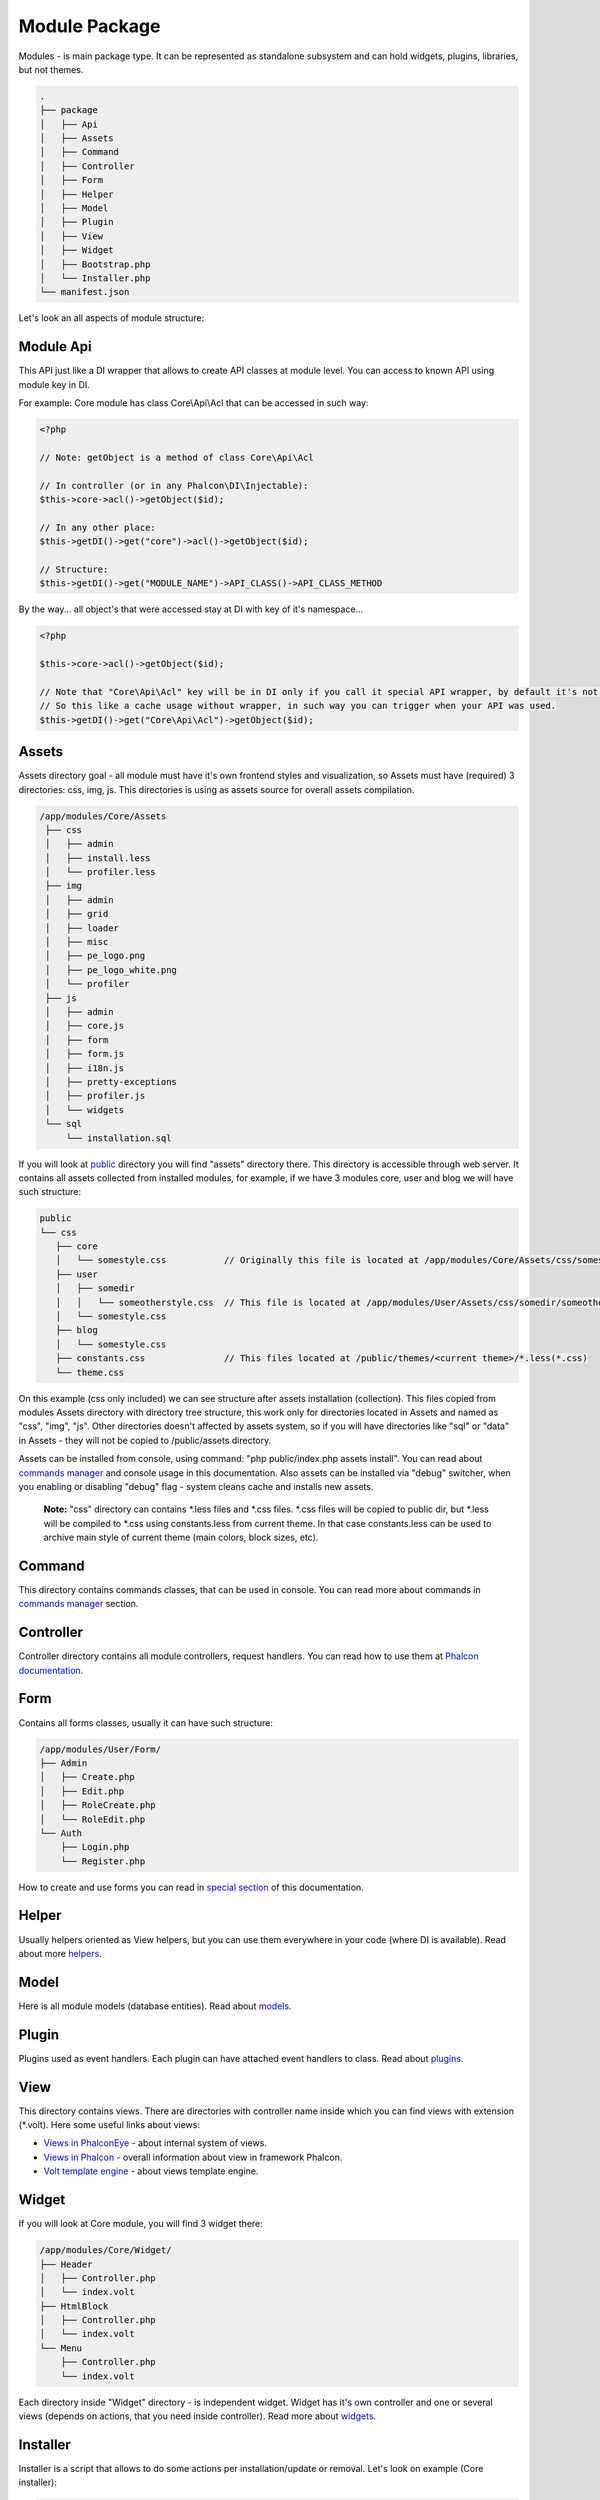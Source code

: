 Module Package
==============
Modules - is main package type. It can be represented as standalone subsystem and can hold widgets, plugins, libraries, but not themes.

.. code-block:: text

    .
    ├── package
    │   ├── Api
    │   ├── Assets
    │   ├── Command
    │   ├── Controller
    │   ├── Form
    │   ├── Helper
    │   ├── Model
    │   ├── Plugin
    │   ├── View
    │   ├── Widget
    │   ├── Bootstrap.php
    │   └── Installer.php
    └── manifest.json

Let's look an all aspects of module structure:

Module Api
----------
This API just like a DI wrapper that allows to create API classes at module level. You can access to known API using module key in DI.

For example: Core module has class Core\\Api\\Acl that can be accessed in such way:

.. code-block:: php

    <?php

    // Note: getObject is a method of class Core\Api\Acl

    // In controller (or in any Phalcon\DI\Injectable):
    $this->core->acl()->getObject($id);

    // In any other place:
    $this->getDI()->get("core")->acl()->getObject($id);

    // Structure:
    $this->getDI()->get("MODULE_NAME")->API_CLASS()->API_CLASS_METHOD

By the way... all object's that were accessed stay at DI with key of it's namespace...

.. code-block:: php

    <?php

    $this->core->acl()->getObject($id);

    // Note that "Core\Api\Acl" key will be in DI only if you call it special API wrapper, by default it's not initialized.
    // So this like a cache usage without wrapper, in such way you can trigger when your API was used.
    $this->getDI()->get("Core\Api\Acl")->getObject($id);


Assets
------
Assets directory goal - all module must have it's own frontend styles and visualization,
so Assets must have (required) 3 directories: css, img, js. This directories is using as assets source for overall assets compilation.

.. code-block:: text

   /app/modules/Core/Assets
    ├── css
    │   ├── admin
    │   ├── install.less
    │   └── profiler.less
    ├── img
    │   ├── admin
    │   ├── grid
    │   ├── loader
    │   ├── misc
    │   ├── pe_logo.png
    │   ├── pe_logo_white.png
    │   └── profiler
    ├── js
    │   ├── admin
    │   ├── core.js
    │   ├── form
    │   ├── form.js
    │   ├── i18n.js
    │   ├── pretty-exceptions
    │   ├── profiler.js
    │   └── widgets
    └── sql
        └── installation.sql


If you will look at public_ directory you will find "assets" directory there. This directory is accessible through web server.
It contains all assets collected from installed modules, for example, if we have 3 modules core, user and blog we will have such structure:

.. code-block:: text

    public
    └── css
       ├── core
       │   └── somestyle.css           // Originally this file is located at /app/modules/Core/Assets/css/somestyle.css
       ├── user
       │   ├── somedir
       │   │   └── someotherstyle.css  // This file is located at /app/modules/User/Assets/css/somedir/someotherstyle.css
       │   └── somestyle.css
       ├── blog
       │   └── somestyle.css
       ├── constants.css               // This files located at /public/themes/<current theme>/*.less(*.css)
       └── theme.css

On this example (css only included) we can see structure after assets installation (collection). This files copied from modules
Assets directory with directory tree structure, this work only for directories located in Assets and named as "css", "img", "js".
Other directories doesn't affected by assets system, so if you will have directories like "sql" or "data" in Assets - they will not be copied
to /public/assets directory.

Assets can be installed from console, using command: "php public/index.php assets install". You can read about `commands manager`_ and console usage in this documentation.
Also assets can be installed via "debug" switcher, when you enabling or disabling "debug" flag - system cleans cache and installs new assets.

    **Note:** "css" directory can contains \*.less files and \*.css files. \*.css files will be copied to public dir, but \*.less will be compiled to \*.css using constants.less from
    current theme. In that case constants.less can be used to archive main style of current theme (main colors, block sizes, etc).

Command
-------
This directory contains commands classes, that can be used in console. You can read more about commands in `commands manager`_ section.

Controller
----------
Controller directory contains all module controllers, request handlers. You can read how to use them at `Phalcon documentation`_.

Form
----
Contains all forms classes, usually it can have such structure:

.. code-block:: text

    /app/modules/User/Form/
    ├── Admin
    │   ├── Create.php
    │   ├── Edit.php
    │   ├── RoleCreate.php
    │   └── RoleEdit.php
    └── Auth
        ├── Login.php
        └── Register.php

How to create and use forms you can read in `special section`_ of this documentation.

Helper
------
Usually helpers oriented as View helpers, but you can use them everywhere in your code (where DI is available). Read about more helpers_.

Model
-----
Here is all module models (database entities). Read about models_.

Plugin
------
Plugins used as event handlers. Each plugin can have attached event handlers to class. Read about plugins_.

View
----
This directory contains views. There are directories with controller name inside which you can find views with extension (\*.volt).
Here some useful links about views:

* `Views in PhalconEye`_ - about internal system of views.
* `Views in Phalcon`_ - overall information about view in framework Phalcon.
* `Volt template engine`_ - about views template engine.

Widget
------
If you will look at Core module, you will find 3 widget there:

.. code-block:: text

    /app/modules/Core/Widget/
    ├── Header
    │   ├── Controller.php
    │   └── index.volt
    ├── HtmlBlock
    │   ├── Controller.php
    │   └── index.volt
    └── Menu
        ├── Controller.php
        └── index.volt

Each directory inside "Widget" directory - is independent widget. Widget has it's own controller and one or several views
(depends on actions, that you need inside controller). Read more about widgets_.

Installer
---------
Installer is a script that allows to do some actions per installation/update or removal.
Let's look on example (Core installer):

.. code-block:: php

    <?php

    use Engine\Installer as EngineInstaller;
    use Phalcon\Acl as PhalconAcl;

    class Installer extends EngineInstaller
    {
        const
            /**
             * Current package version.
             */
            CURRENT_VERSION = '0.4.0';

        /**
         * Used to install specific database entities or other specific action.
         *
         * @return void
         */
        public function install()
        {
            $this->runSqlFile(__DIR__ . '/Assets/sql/installation.sql');
        }

        /**
         * Used before package will be removed from the system.
         *
         * @return void
         */
        public function remove()
        {

        }

        /**
         * Used to apply some updates.
         * Return 'string' (new version) if migration is not finished, 'null' if all updates were applied.
         *
         * @param string $currentVersion Current module version.
         *
         * @return string|null
         */
        public function update($currentVersion)
        {
            return null;
        }
    }

As you can see, installer has 3 mandatory methods: install, remove, update.

* **install** method executes after package was unpacked and moved to it's location (modules directory). Executes only after autload setup.
* **remove** method executes before module removal from package manager.
* **update** method executes when user tries to install module of new version. In that case update will be executed several times until update process will reach current version.

For example, if current installed version is 1.0.0 and new package is 1.2.1. At 1.1.0 and 1.2.0 were database
changes that you want to trigger correctly. Method "update" can look like this:

.. code-block:: php

    <?php
    class Installer extends EngineInstaller
    {
        const
            /**
             * Current package version.
             */
            CURRENT_VERSION = '1.2.1';


        public function update($currentVersion)
        {
            switch($currentVersion){
                case "1.1.0"
                    // Apply database changes from 1.0.0 to 1.1.0.
                    ... CODE HERE...
                    return "1.2.0";
                break;
                case "1.2.0"
                    // Apply database changes from 1.2.0 to 1.2.1.
                    ... CODE HERE...
                    return CURRENT_VERSION;
                break;
            }

            return null;
        }
    }

Bootstrap
---------
Bootstrap initialize module systems and can adds some services to DI for other modules.

    **Note:** Please, don't use huge initialization at bootstrap, coz if you will have more then 10 modules with huge initializations at bootstrap
    your system will be very slow!

.. code-block:: php

    <?php
    namespace Core;

    use Core\Model\Language;
    use Core\Model\LanguageTranslation;
    use Core\Model\Settings;
    use Core\Model\Widget;
    use Engine\Bootstrap as EngineBootstrap;
    use Engine\Cache\System;
    use Engine\Config;
    use Engine\Translation\Db as TranslationDb;
    use Phalcon\DI;
    use Phalcon\DiInterface;
    use Phalcon\Events\Manager;
    use Phalcon\Mvc\View\Engine\Volt;
    use Phalcon\Mvc\View;
    use Phalcon\Translate\Adapter\NativeArray as TranslateArray;
    use User\Model\User;

    /**
     * Core Bootstrap.
     *
     * @category  PhalconEye
     * @package   Core
     * @author    Ivan Vorontsov <ivan.vorontsov@phalconeye.com>
     * @copyright 2013-2014 PhalconEye Team
     * @license   New BSD License
     * @link      http://phalconeye.com/
     */
    class Bootstrap extends EngineBootstrap
    {
        /**
         * Current module name.
         *
         * @var string
         */
        protected $_moduleName = "Core";

        /**
         * Bootstrap construction.
         *
         * @param DiInterface $di Dependency injection.
         * @param Manager     $em Events manager object.
         */
        public function __construct($di, $em)
        {
            parent::__construct($di, $em);

            /**
             * Attach this bootstrap for all application initialization events.
             */
            $em->attach('init', $this);
        }

        /**
         * Init some subsystems after engine initialization.
         */
        public function afterEngine()
        {
            $di = $this->getDI();
            $config = $this->getConfig();

            $this->_initI18n($di, $config);
            if (!$config->installed) {
                return;
            }

            // Remove profiler for non-user.
            if (!User::getViewer()->id) {
                $di->remove('profiler');
            }

            // Init widgets system.
            $this->_initWidgets($di);

            /**
             * Listening to events in the dispatcher using the Acl.
             */
            if ($config->installed) {
                $this->getEventsManager()->attach('dispatch', $di->get('core')->acl());
            }

            // Install assets if required.
            if ($config->application->debug) {
                $di->get('assets')->installAssets(PUBLIC_PATH . '/themes/' . Settings::getSetting('system_theme'));
            }
        }

        /**
         * Init locale.
         *
         * @param DI     $di     Dependency injection.
         * @param Config $config Dependency injection.
         *
         * @return void
         */
        protected function _initI18n(DI $di, Config $config)
        {
            $translate = ...
            // SOME CODE HERE

            $di->set('i18n', $translate);
        }

        /**
         * Prepare widgets metadata for Engine.
         *
         * @param DI $di Dependency injection.
         *
         * @return void
         */
        protected function _initWidgets(DI $di)
        {
            if ($di->get('app')->isConsole()) {
                return;
            }

            $widgets = ...
            // SOME CODE HERE

            $di->get('widgets')->addWidgets($widgets);
        }
    }

As you can see, bootstrap also can be attached to system events, to handle additional logic.

.. _public: ../../structure/public.html
.. _`commands manager`: ../console.html
.. _`special section`: ../forms.html
.. _helpers: ../helpers.html
.. _models: ../models.html
.. _plugins: ../packages/plugins.html
.. _`Views in PhalconEye`: ../views.html
.. _widgets: widgets.html

.. _`Phalcon documentation`: http://docs.phalconphp.com/en/latest/reference/controllers.html
.. _`Views in Phalcon`: http://docs.phalconphp.com/en/latest/reference/views.html
.. _`Volt template engine`: http://docs.phalconphp.com/en/latest/reference/volt.html